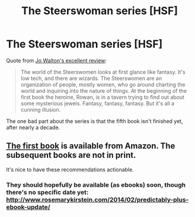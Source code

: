 #+TITLE: The Steerswoman series [HSF]

* The Steerswoman series [HSF]
:PROPERTIES:
:Author: alexeyr
:Score: 6
:DateUnix: 1391447296.0
:DateShort: 2014-Feb-03
:END:
Quote from [[http://www.tor.com/blogs/2008/10/not-only-science-fiction-but-more-science-fictional-than-anything-else-rosemary-kirsteins-steerswoman-books][Jo Walton's excellent review]]:

#+begin_quote
  The world of the Steerswomen looks at first glance like fantasy. It's low tech, and there are wizards. The Steerswomen are an organization of people, mostly women, who go around charting the world and inquiring into the nature of things. At the beginning of the first book the heroine, Rowan, is in a tavern trying to find out about some mysterious jewels. Fantasy, fantasy, fantasy. But it's all a cunning illusion.
#+end_quote

The one bad part about the series is that the fifth book isn't finished yet, after nearly a decade.


** [[http://www.amazon.com/Steerswoman-Rosemary-Kirstein-ebook/dp/B00HH1U8Z2/ref=sr_1_1?ie=UTF8&qid=1391478374&sr=8-1&keywords=steerswoman][The first book]] is available from Amazon. The subsequent books are not in print.

It's nice to have these recommendations actionable.
:PROPERTIES:
:Score: 2
:DateUnix: 1391480951.0
:DateShort: 2014-Feb-04
:END:

*** They should hopefully be available (as ebooks) soon, though there's no specific date yet: [[http://www.rosemarykirstein.com/2014/02/predictably-plus-ebook-update/]]
:PROPERTIES:
:Author: alexeyr
:Score: 0
:DateUnix: 1391761738.0
:DateShort: 2014-Feb-07
:END:
